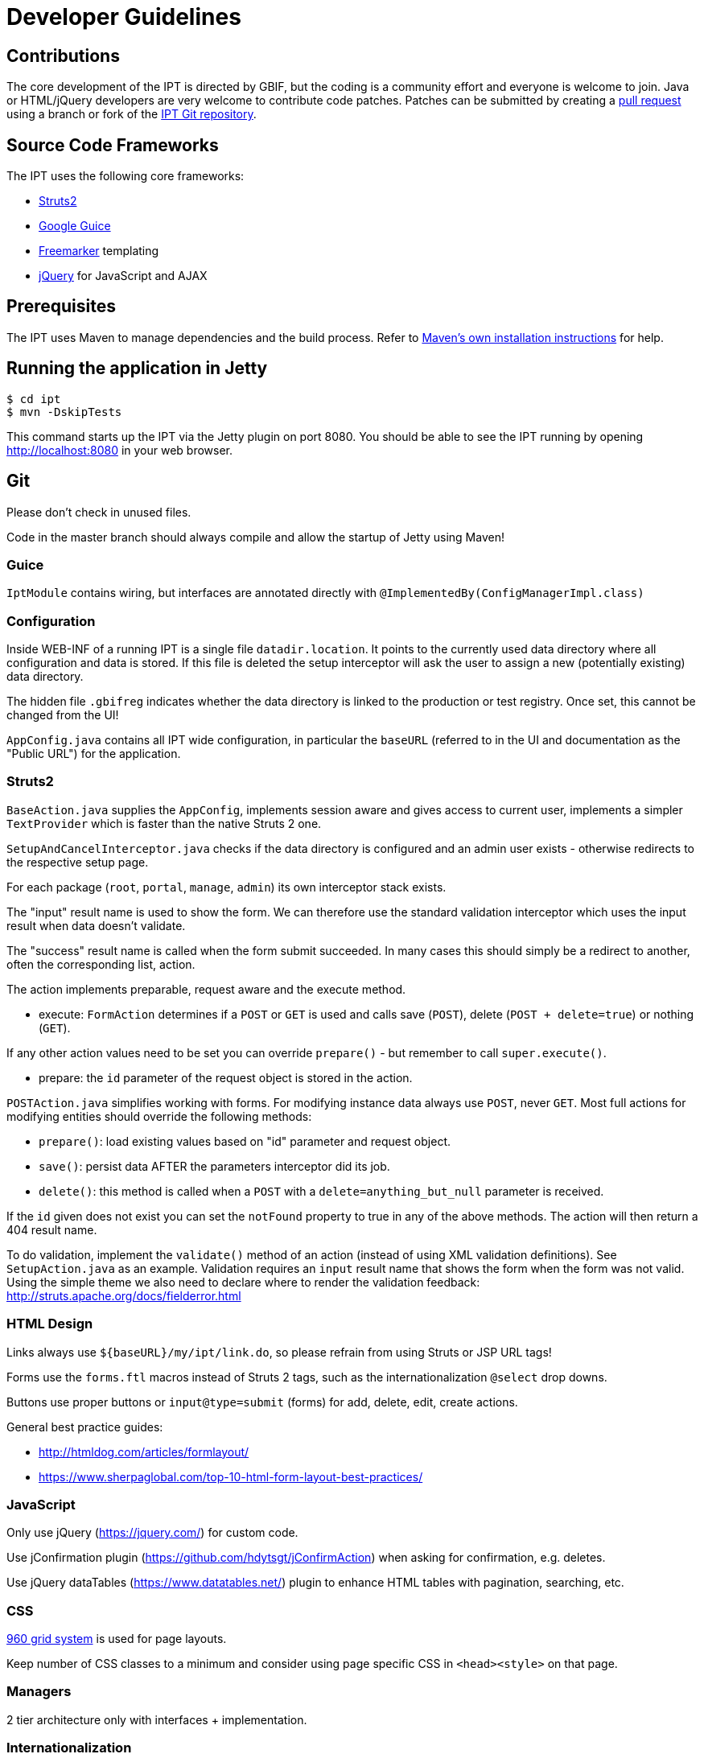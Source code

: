 = Developer Guidelines

== Contributions

The core development of the IPT is directed by GBIF, but the coding is a community effort and everyone is welcome to join. Java or HTML/jQuery developers are very welcome to contribute code patches. Patches can be submitted by creating a https://help.github.com/articles/creating-a-pull-request/[pull request] using a branch or fork of the https://github.com/gbif/ipt[IPT Git repository].

== Source Code Frameworks

The IPT uses the following core frameworks:

* https://struts.apache.org/[Struts2]
* https://github.com/google/guice[Google Guice]
* https://freemarker.sourceforge.net/docs/[Freemarker] templating
* https://jquery.com/[jQuery] for JavaScript and AJAX

== Prerequisites

The IPT uses Maven to manage dependencies and the build process. Refer to http://maven.apache.org/install.html[Maven's own installation instructions] for help.

== Running the application in Jetty

[source, shell]
----
$ cd ipt
$ mvn -DskipTests
----

This command starts up the IPT via the Jetty plugin on port 8080. You should be able to see the IPT running by opening http://localhost:8080 in your web browser.

== Git
Please don't check in unused files.

Code in the master branch should always compile and allow the startup of Jetty using Maven!

=== Guice

`IptModule` contains wiring, but interfaces are annotated directly with `@ImplementedBy(ConfigManagerImpl.class)`

=== Configuration

Inside WEB-INF of a running IPT is a single file `datadir.location`. It points to the currently used data directory where all configuration and data is stored. If this file is deleted the setup interceptor will ask the user to assign a new (potentially existing) data directory.

The hidden file `.gbifreg` indicates whether the data directory is linked to the production or test registry. Once set, this cannot be changed from the UI!

`AppConfig.java` contains all IPT wide configuration, in particular the `baseURL` (referred to in the UI and documentation as the "Public URL") for the application.

=== Struts2

`BaseAction.java` supplies the `AppConfig`, implements session aware and gives access to current user, implements a simpler `TextProvider` which is faster than the native Struts 2 one.

`SetupAndCancelInterceptor.java` checks if the data directory is configured and an admin user exists - otherwise redirects to the respective setup page.

For each package (`root`, `portal`, `manage`, `admin`) its own interceptor stack exists.

The "input" result name is used to show the form. We can therefore use the standard validation interceptor which uses the input result when data doesn't validate.

The "success" result name is called when the form submit succeeded. In many cases this should simply be a redirect to another, often the corresponding list, action.

The action implements preparable, request aware and the execute method.

* execute: `FormAction` determines if a `POST` or `GET` is used and calls save (`POST`), delete (`POST + delete=true`) or nothing (`GET`).

If any other action values need to be set you can override `prepare()` - but remember to call `super.execute()`.

* prepare: the `id` parameter of the request object is stored in the action.

`POSTAction.java` simplifies working with forms. For modifying instance data always use `POST`, never `GET`. Most full actions for modifying entities should override the following methods:

* `prepare()`: load existing values based on "id" parameter and request object.
* `save()`: persist data AFTER the parameters interceptor did its job.
* `delete()`: this method is called when a `POST` with a `delete=anything_but_null` parameter is received.

If the `id` given does not exist you can set the `notFound` property to true in any of the above methods. The action will then return a 404 result name.

To do validation, implement the `validate()` method of an action (instead of using XML validation definitions). See `SetupAction.java` as an example. Validation requires an `input` result name that shows the form when the form was not valid. Using the simple theme we also need to declare where to render the validation feedback: http://struts.apache.org/docs/fielderror.html

=== HTML Design

Links always use `+++${baseURL}/my/ipt/link.do+++`, so please refrain from using Struts or JSP URL tags!

Forms use the `forms.ftl` macros instead of Struts 2 tags, such as the internationalization `@select` drop downs.

Buttons use proper buttons or `input@type=submit` (forms) for add, delete, edit, create actions.

General best practice guides:

* http://htmldog.com/articles/formlayout/
* https://www.sherpaglobal.com/top-10-html-form-layout-best-practices/

=== JavaScript

Only use jQuery (https://jquery.com/) for custom code.

Use jConfirmation plugin (https://github.com/hdytsgt/jConfirmAction) when asking for confirmation, e.g. deletes.

Use jQuery dataTables (https://www.datatables.net/) plugin to enhance HTML tables with pagination, searching, etc.

=== CSS

https://960.gs/[960 grid system] is used for page layouts.

Keep number of CSS classes to a minimum and consider using page specific CSS in `<head><style>` on that page.

=== Managers

2 tier architecture only with interfaces + implementation.

=== Internationalization

Templates, actions and also important service messages should be localized using a single `ResourceBundle`.

Translated vocabularies can be used to populate select drop downs easily by calling `getI18nVocab(…)`.
